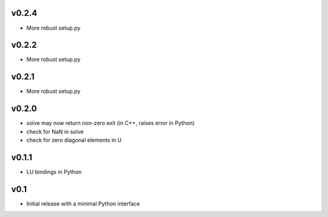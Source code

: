 v0.2.4
======
- More robust setup.py

v0.2.2
======
- More robust setup.py

v0.2.1
======
- More robust setup.py

v0.2.0
======
- solve may now return non-zero exit (in C++, raises error in Python)
- check for NaN in solve
- check for zero diagonal elements in U

v0.1.1
======
- LU bindings in Python

v0.1
====
- Initial release with a minimal Python interface 
